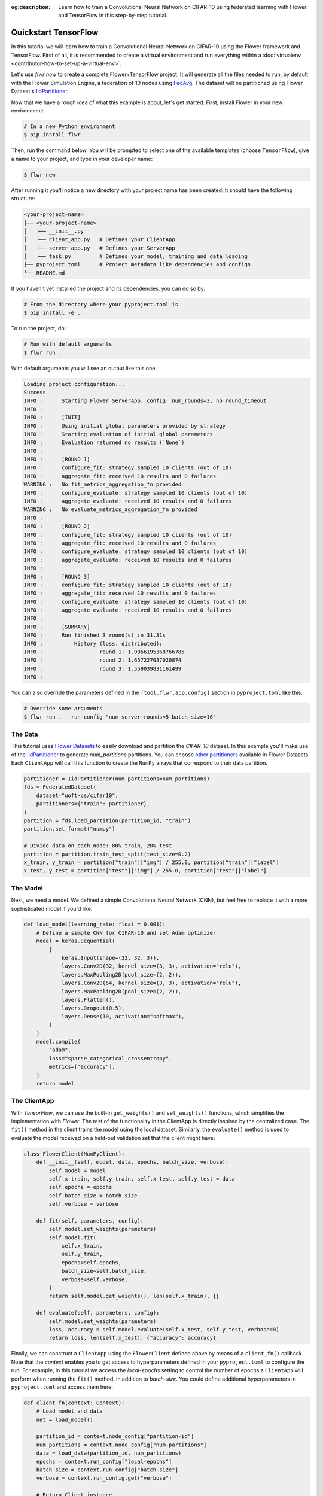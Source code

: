 :og:description: Learn how to train a Convolutional Neural Network on CIFAR-10 using federated learning with Flower and TensorFlow in this step-by-step tutorial.
.. meta::
    :description: Learn how to train a Convolutional Neural Network on CIFAR-10 using federated learning with Flower and TensorFlow in this step-by-step tutorial.

.. _quickstart-tensorflow:

Quickstart TensorFlow
=====================

In this tutorial we will learn how to train a Convolutional Neural Network on CIFAR-10
using the Flower framework and TensorFlow. First of all, it is recommended to create a
virtual environment and run everything within a :doc:`virtualenv
<contributor-how-to-set-up-a-virtual-env>`.

Let's use `flwr new` to create a complete Flower+TensorFlow project. It will generate
all the files needed to run, by default with the Flower Simulation Engine, a federation
of 10 nodes using `FedAvg
<https://flower.ai/docs/framework/ref-api/flwr.server.strategy.FedAvg.html#flwr.server.strategy.FedAvg>`_.
The dataset will be partitioned using Flower Dataset's `IidPartitioner
<https://flower.ai/docs/datasets/ref-api/flwr_datasets.partitioner.IidPartitioner.html#flwr_datasets.partitioner.IidPartitioner>`_.

Now that we have a rough idea of what this example is about, let's get started. First,
install Flower in your new environment:

.. code-block:: shell

    # In a new Python environment
    $ pip install flwr

Then, run the command below. You will be prompted to select one of the available
templates (choose ``TensorFlow``), give a name to your project, and type in your
developer name:

.. code-block:: shell

    $ flwr new

After running it you'll notice a new directory with your project name has been created.
It should have the following structure:

.. code-block:: shell

    <your-project-name>
    ├── <your-project-name>
    │   ├── __init__.py
    │   ├── client_app.py   # Defines your ClientApp
    │   ├── server_app.py   # Defines your ServerApp
    │   └── task.py         # Defines your model, training and data loading
    ├── pyproject.toml      # Project metadata like dependencies and configs
    └── README.md

If you haven't yet installed the project and its dependencies, you can do so by:

.. code-block:: shell

    # From the directory where your pyproject.toml is
    $ pip install -e .

To run the project, do:

.. code-block:: shell

    # Run with default arguments
    $ flwr run .

With default arguments you will see an output like this one:

.. code-block:: shell

    Loading project configuration...
    Success
    INFO :      Starting Flower ServerApp, config: num_rounds=3, no round_timeout
    INFO :
    INFO :      [INIT]
    INFO :      Using initial global parameters provided by strategy
    INFO :      Starting evaluation of initial global parameters
    INFO :      Evaluation returned no results (`None`)
    INFO :
    INFO :      [ROUND 1]
    INFO :      configure_fit: strategy sampled 10 clients (out of 10)
    INFO :      aggregate_fit: received 10 results and 0 failures
    WARNING :   No fit_metrics_aggregation_fn provided
    INFO :      configure_evaluate: strategy sampled 10 clients (out of 10)
    INFO :      aggregate_evaluate: received 10 results and 0 failures
    WARNING :   No evaluate_metrics_aggregation_fn provided
    INFO :
    INFO :      [ROUND 2]
    INFO :      configure_fit: strategy sampled 10 clients (out of 10)
    INFO :      aggregate_fit: received 10 results and 0 failures
    INFO :      configure_evaluate: strategy sampled 10 clients (out of 10)
    INFO :      aggregate_evaluate: received 10 results and 0 failures
    INFO :
    INFO :      [ROUND 3]
    INFO :      configure_fit: strategy sampled 10 clients (out of 10)
    INFO :      aggregate_fit: received 10 results and 0 failures
    INFO :      configure_evaluate: strategy sampled 10 clients (out of 10)
    INFO :      aggregate_evaluate: received 10 results and 0 failures
    INFO :
    INFO :      [SUMMARY]
    INFO :      Run finished 3 round(s) in 31.31s
    INFO :          History (loss, distributed):
    INFO :                  round 1: 1.9066195368766785
    INFO :                  round 2: 1.657227087020874
    INFO :                  round 3: 1.559039831161499
    INFO :

You can also override the parameters defined in the ``[tool.flwr.app.config]`` section
in ``pyproject.toml`` like this:

.. code-block:: shell

    # Override some arguments
    $ flwr run . --run-config "num-server-rounds=5 batch-size=16"

The Data
--------

This tutorial uses `Flower Datasets <https://flower.ai/docs/datasets/>`_ to easily
download and partition the `CIFAR-10` dataset. In this example you'll make use of the
`IidPartitioner
<https://flower.ai/docs/datasets/ref-api/flwr_datasets.partitioner.IidPartitioner.html#flwr_datasets.partitioner.IidPartitioner>`_
to generate `num_partitions` partitions. You can choose `other partitioners
<https://flower.ai/docs/datasets/ref-api/flwr_datasets.partitioner.html>`_ available in
Flower Datasets. Each ``ClientApp`` will call this function to create the ``NumPy``
arrays that correspond to their data partition.

.. code-block:: python

    partitioner = IidPartitioner(num_partitions=num_partitions)
    fds = FederatedDataset(
        dataset="uoft-cs/cifar10",
        partitioners={"train": partitioner},
    )
    partition = fds.load_partition(partition_id, "train")
    partition.set_format("numpy")

    # Divide data on each node: 80% train, 20% test
    partition = partition.train_test_split(test_size=0.2)
    x_train, y_train = partition["train"]["img"] / 255.0, partition["train"]["label"]
    x_test, y_test = partition["test"]["img"] / 255.0, partition["test"]["label"]

The Model
---------

Next, we need a model. We defined a simple Convolutional Neural Network (CNN), but feel
free to replace it with a more sophisticated model if you'd like:

.. code-block:: python

    def load_model(learning_rate: float = 0.001):
        # Define a simple CNN for CIFAR-10 and set Adam optimizer
        model = keras.Sequential(
            [
                keras.Input(shape=(32, 32, 3)),
                layers.Conv2D(32, kernel_size=(3, 3), activation="relu"),
                layers.MaxPooling2D(pool_size=(2, 2)),
                layers.Conv2D(64, kernel_size=(3, 3), activation="relu"),
                layers.MaxPooling2D(pool_size=(2, 2)),
                layers.Flatten(),
                layers.Dropout(0.5),
                layers.Dense(10, activation="softmax"),
            ]
        )
        model.compile(
            "adam",
            loss="sparse_categorical_crossentropy",
            metrics=["accuracy"],
        )
        return model

The ClientApp
-------------

With `TensorFlow`, we can use the built-in ``get_weights()`` and ``set_weights()``
functions, which simplifies the implementation with `Flower`. The rest of the
functionality in the ClientApp is directly inspired by the centralized case. The
``fit()`` method in the client trains the model using the local dataset. Similarly, the
``evaluate()`` method is used to evaluate the model received on a held-out validation
set that the client might have:

.. code-block:: python

    class FlowerClient(NumPyClient):
        def __init__(self, model, data, epochs, batch_size, verbose):
            self.model = model
            self.x_train, self.y_train, self.x_test, self.y_test = data
            self.epochs = epochs
            self.batch_size = batch_size
            self.verbose = verbose

        def fit(self, parameters, config):
            self.model.set_weights(parameters)
            self.model.fit(
                self.x_train,
                self.y_train,
                epochs=self.epochs,
                batch_size=self.batch_size,
                verbose=self.verbose,
            )
            return self.model.get_weights(), len(self.x_train), {}

        def evaluate(self, parameters, config):
            self.model.set_weights(parameters)
            loss, accuracy = self.model.evaluate(self.x_test, self.y_test, verbose=0)
            return loss, len(self.x_test), {"accuracy": accuracy}

Finally, we can construct a ``ClientApp`` using the ``FlowerClient`` defined above by
means of a ``client_fn()`` callback. Note that the `context` enables you to get access
to hyperparameters defined in your ``pyproject.toml`` to configure the run. For example,
in this tutorial we access the `local-epochs` setting to control the number of epochs a
``ClientApp`` will perform when running the ``fit()`` method, in addition to
`batch-size`. You could define additional hyperparameters in ``pyproject.toml`` and
access them here.

.. code-block:: python

    def client_fn(context: Context):
        # Load model and data
        net = load_model()

        partition_id = context.node_config["partition-id"]
        num_partitions = context.node_config["num-partitions"]
        data = load_data(partition_id, num_partitions)
        epochs = context.run_config["local-epochs"]
        batch_size = context.run_config["batch-size"]
        verbose = context.run_config.get("verbose")

        # Return Client instance
        return FlowerClient(net, data, epochs, batch_size, verbose).to_client()


    # Flower ClientApp
    app = ClientApp(client_fn=client_fn)

The ServerApp
-------------

To construct a ``ServerApp`` we define a ``server_fn()`` callback with an identical
signature to that of ``client_fn()`` but the return type is `ServerAppComponents
<https://flower.ai/docs/framework/ref-api/flwr.server.ServerAppComponents.html#serverappcomponents>`_
as opposed to a `Client
<https://flower.ai/docs/framework/ref-api/flwr.client.Client.html#client>`_. In this
example we use the `FedAvg`. To it we pass a randomly initialized model that will serve
as the global model to federate.

.. code-block:: python

    def server_fn(context: Context):
        # Read from config
        num_rounds = context.run_config["num-server-rounds"]

        # Get parameters to initialize global model
        parameters = ndarrays_to_parameters(load_model().get_weights())

        # Define strategy
        strategy = strategy = FedAvg(
            fraction_fit=1.0,
            fraction_evaluate=1.0,
            min_available_clients=2,
            initial_parameters=parameters,
        )
        config = ServerConfig(num_rounds=num_rounds)

        return ServerAppComponents(strategy=strategy, config=config)


    # Create ServerApp
    app = ServerApp(server_fn=server_fn)

Congratulations! You've successfully built and run your first federated learning system.

.. note::

    Check the source code of the extended version of this tutorial in
    |quickstart_tf_link|_ in the Flower GitHub repository.

.. |quickstart_tf_link| replace:: ``examples/quickstart-tensorflow``

.. _quickstart_tf_link: https://github.com/adap/flower/blob/main/examples/quickstart-tensorflow
